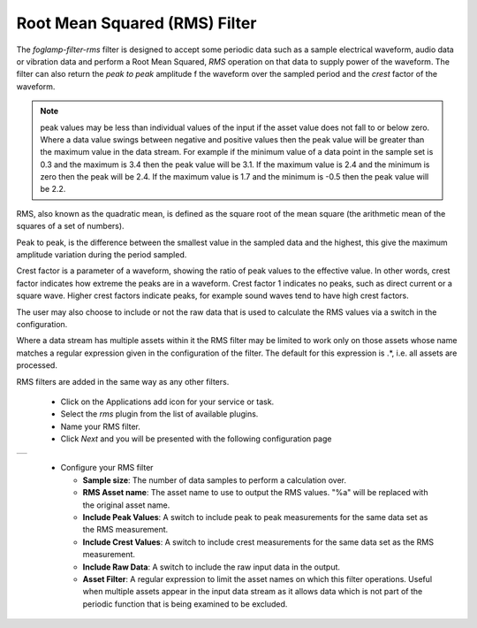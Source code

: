 .. Images
.. |rms_1| image:: images/rms_1.jpg

Root Mean Squared (RMS) Filter
==============================

The *foglamp-filter-rms* filter is designed to accept some periodic data such as a sample electrical waveform, audio data or vibration data and perform a Root Mean Squared, *RMS* operation on that data to supply power of the waveform. The filter can also return the *peak to peak* amplitude f the waveform over the sampled period and the *crest* factor of the waveform.

.. note::
   peak values may be less than individual values of the input if the asset value does not fall to or below zero. Where a data value swings between negative and positive values then the peak value will be greater than the maximum value in the data stream. For example if the minimum value of a data point in the sample set is 0.3 and the maximum is 3.4 then the peak value will be 3.1. If the maximum value is 2.4 and the minimum is zero then the peak will be 2.4. If the maximum value is 1.7 and the minimum is -0.5 then the peak value will be 2.2.

RMS, also known as the quadratic mean, is defined as the square root of the mean square (the arithmetic mean of the squares of a set of numbers).

Peak to peak, is the difference between the smallest value in the sampled data and the highest, this give the maximum amplitude variation during the period sampled.

Crest factor is a parameter of a waveform, showing the ratio of peak values to the effective value. In other words, crest factor indicates how extreme the peaks are in a waveform. Crest factor 1 indicates no peaks, such as direct current or a square wave. Higher crest factors indicate peaks, for example sound waves tend to have high crest factors.

The user may also choose to include or not the raw data that is used to calculate the RMS values via a switch in the configuration.

Where a data stream has multiple assets within it the RMS filter may be limited to work only on those assets whose name matches a regular expression given in the configuration of the filter. The default for this expression is .*, i.e. all assets are processed.

RMS filters are added in the same way as any other filters.

  - Click on the Applications add icon for your service or task.

  - Select the *rms* plugin from the list of available plugins.

  - Name your RMS filter.

  - Click *Next* and you will be presented with the following configuration page

+---------+
| |rms_1| |
+---------+

  - Configure your RMS filter 

    - **Sample size**: The number of data samples to perform a calculation over.

    - **RMS Asset name**: The asset name to use to output the RMS values. "%a" will be replaced with the original asset name.

    - **Include Peak Values**: A switch to include peak to peak measurements for the same data set as the RMS measurement.

    - **Include Crest Values**: A switch to include crest measurements for the same data set as the RMS measurement.

    - **Include Raw Data**: A switch to include the raw input data in the output.

    - **Asset Filter**: A  regular expression to limit the asset names on which this filter operations. Useful when multiple assets appear in the input data stream as it allows data which is not part of the periodic function that is being examined to be excluded.
